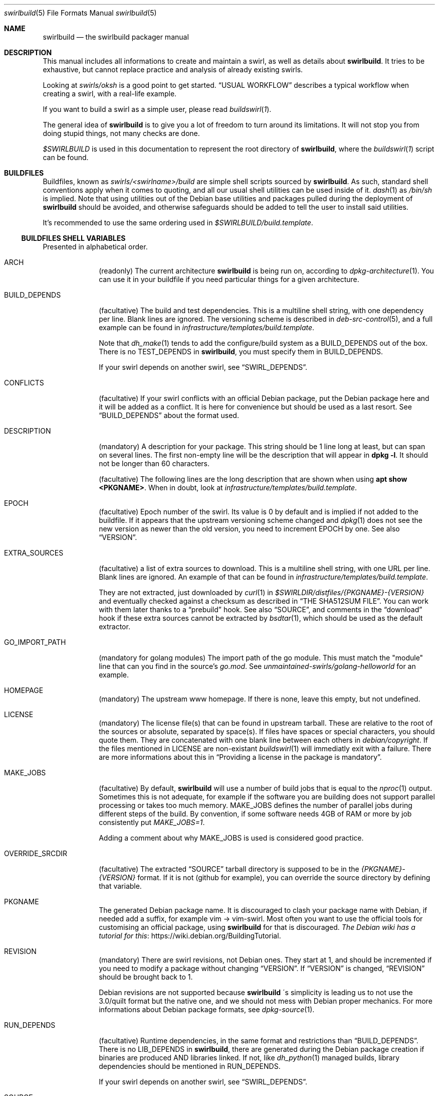 .de Builder
.	Xr buildswirl\fR 1 \\$*
..
.Dd $Mdocdate$
.Dt swirlbuild 5
.Os Debian sid
.Sh NAME
.Nm swirlbuild
.Nd the swirlbuild packager manual
.Sh DESCRIPTION
.Pp
This manual includes all informations to create and maintain a swirl, as well
as details about
.Nm .
It tries to be exhaustive, but cannot replace practice and analysis of already
existing swirls.
.Pp
Looking at
.Pa swirls/oksh
is a good point to get started.
.Sx USUAL WORKFLOW
describes a typical workflow when creating a swirl, with a real-life example.
.Pp
If you want to build a swirl as a simple user, please read
.Builder .
.
.Pp
The general idea of
.Nm
is to give you a lot of freedom to turn around its limitations. It will not stop
you from doing stupid things, not many checks are done.
.
.Pp
.Va $SWIRLBUILD
is used in this documentation to represent the root directory of
.Nm ,
where the
.Builder
script can be found.
.
.
.Sh BUILDFILES
.Pp
Buildfiles, known as
.Pa swirls/<swirlname>/build
are simple shell scripts sourced by
.Nm .
As such, standard shell conventions apply when it comes to quoting, and
all our usual shell utilities can be used inside of it.
.Xr dash 1
as
.Pa /bin/sh
is implied. Note that using utilities out of the Debian base utilities and
packages pulled during the deployment of
.Nm
should be avoided,
and otherwise safeguards should be added to tell the user to install said utilities.
.
.Pp
It's recommended to use the same ordering used in
.Pa $SWIRLBUILD/build.template .
.
.
.Ss BUILDFILES SHELL VARIABLES
.
.
.Pp
Presented in alphabetical order.
.
.Bl -tag -width packages
.
.
.It Ev ARCH
.Pp
(readonly) The current architecture
.Nm
is being run on, according to
.Xr dpkg-architecture 1 .
You can use it in your buildfile if you need particular things
for a given architecture.
.
.
.It Ev BUILD_DEPENDS
.Pp
(facultative) The build and test dependencies. This is a multiline shell
string, with one dependency per line. Blank lines are ignored. The versioning
scheme is
described in
.Xr deb-src-control 5 ,
and a full example can be found in
.Pa infrastructure/templates/build.template .
.Pp
Note that
.Xr dh_make 1
tends to add the configure/build system as a BUILD_DEPENDS out of the box. There is no
.Ev TEST_DEPENDS
in
.Nm ,
you must specify them in BUILD_DEPENDS.
.Pp
If your swirl depends on another swirl, see
.Sx SWIRL_DEPENDS .
.
.
.It Ev CONFLICTS
.Pp
(facultative) If your swirl conflicts with an official Debian package, put the
Debian package here and it will be added as a conflict. It is here for
convenience but should be used as a last resort. See
.Sx BUILD_DEPENDS
about the format used.
.
.
.It Ev DESCRIPTION
.Pp
(mandatory) A description for your package. This string should be 1 line long
at least, but can span on several lines. The first non-empty line will be the
description that will appear in
.Ic dpkg
.Fl l .
It should not be longer than 60 characters.
.Pp
(facultative) The following lines are the long description that are shown when
using
.Ic apt
.Cm show <PKGNAME> .
When in doubt, look at
.Pa infrastructure/templates/build.template .
.
.
.It Ev EPOCH
.Pp
(facultative) Epoch number of the swirl. Its value is 0 by default and is
implied if not added to the buildfile. If it appears that the upstream
versioning scheme
changed and
.Xr dpkg 1
does not see the new version as newer than the old version, you need to increment
EPOCH by one. See also
.Sx VERSION .
.
.
.It Ev EXTRA_SOURCES
.Pp
(facultative) a list of extra sources to download. This is a multiline shell
string, with one URL per line. Blank lines are ignored. An example of
that can be found in
.Pa infrastructure/templates/build.template .
.Pp
They are not extracted, just downloaded by
.Xr curl 1
in
.Pa $SWIRLDIR/distfiles/{PKGNAME}-{VERSION}
and eventually checked against a checksum as described in
.Sx THE SHA512SUM FILE .
You can work with them later thanks to a
.Sx prebuild
hook. See also
.Sx SOURCE ,
and comments in the
.Sx download
hook if these extra sources cannot be extracted by
.Xr bsdtar 1 ,
which should be used as the default extractor.
.
.
.It Ev GO_IMPORT_PATH
.Pp
(mandatory for golang modules) The import path of the go module. This must match
the "module" line that can you find in the source's
.Pa go.mod .
See
.Pa unmaintained-swirls/golang-helloworld
for an example.
.
.
.It Ev HOMEPAGE
.Pp
(mandatory) The upstream www homepage. If there is none, leave this empty,
but not undefined.
.
.
.It Ev LICENSE
.Pp
(mandatory) The license file(s) that can be found in upstream tarball. These
are relative to the root of the sources or absolute, separated by space(s). If
files have spaces or special characters, you should quote them. They are
concatenated with one blank line between each others in
.Pa debian/copyright .
If the files mentioned in LICENSE are non-existant
.Xr buildswirl 1
will immediatly exit with a failure. There are more informations about this in
.Sx Providing a license in the package is mandatory .

.
.
.It Ev MAKE_JOBS
.Pp
(facultative) By default,
.Nm
will use a number of build jobs that is equal to the
.Xr nproc 1
output. Sometimes this is not adequate, for example if the software you are
building does not support parallel processing or takes too much memory.
MAKE_JOBS defines the number of parallel jobs during different steps of the
build. By convention, if some software needs 4GB of RAM or more by job
consistently put
.Va MAKE_JOBS=1 .
.Pp
Adding a comment about why MAKE_JOBS is used is considered good practice.
.
.
.It Ev OVERRIDE_SRCDIR
.Pp
(facultative) The extracted
.Sx SOURCE
tarball directory is supposed to be in the
.Va {PKGNAME}-{VERSION}
format. If it is not (github for example), you can override
the source directory by defining that variable.
.
.
.It Ev PKGNAME
.Pp
The generated Debian package name. It is discouraged to clash your package name
with Debian, if needed add a suffix, for example vim -> vim-swirl. Most often
you want to use the official tools for customising an official package, using
.Nm
for that is discouraged.
.Lk https://wiki.debian.org/BuildingTutorial The Debian wiki has a tutorial for this .
.
.
.It Ev REVISION
.Pp
(mandatory) There are swirl revisions, not Debian ones. They start at 1, and
should be incremented if you need to modify a package without changing
.Sx VERSION .
If
.Sx VERSION
is changed,
.Sx REVISION
should be brought back to 1.
.Pp
Debian revisions are not supported because
.Nm swirlbuild
\'s simplicity is leading us to not use the 3.0/quilt format but the native one,
and we should not mess with Debian proper mechanics. For more informations
about Debian package formats, see
.Xr dpkg-source 1 .
.
.It Ev RUN_DEPENDS
.Pp
(facultative) Runtime dependencies, in the same format and restrictions than
.Sx BUILD_DEPENDS .
There is no
.Ev LIB_DEPENDS
in
.Nm ,
there are generated during the Debian package creation if binaries are produced
AND libraries linked. If not, like
.Xr dh_python 1
managed builds, library dependencies should be mentioned in RUN_DEPENDS.
.Pp
If your swirl depends on another swirl, see
.Sx SWIRL_DEPENDS .
.
.
.It Ev SOURCE
.Pp
(facultative) The source tarball download location.
It supports all protocols supported by
.Xr curl 1 ,
and it will be extracted by
.Xr bsdtar 1
that supports
.Lk https://www.freebsd.org/cgi/man.cgi?query=libarchive-formats&sektion=5&n=1 \
the following archive formats
(or use "apt show" on your version of libarchiveNN).
.Pp
Only one source is allowed by
.Xr dh_make 1 .
If you need more files to download, see
.Sx EXTRA_SOURCES .
.Sx OVERRIDE_SRCDIR
explains the expected directory format of the extracted archive and how to cope
when it is not compliant.
.Pp
SOURCE can be checked against a SHA512 checksum, see
.Sx THE SHA512SUM FILE .
.
.
.It Ev SWIRL_DEPENDS
.Pp
(virtual) Does not exist really. Unused for now. If your swirl depends on other
swirls, just call
.Pa \&./buildswirl ,
with dependencies by order of precedence. Note that you still need to mention said
depends packages name in
.Sx BUILD_DEPENDS
and
.Sx RUN_DEPENDS .
For an example of this, see
.Pa infrastructure/templates/build.template .
.
.
.It Ev VERSION
.Pp
(mandatory) The upstream version of the package. The local package version will
be:
.Va [{EPOCH}:]{VERSION}+swirl{REVISION} .
.
.Pp
Debian versioning scheme is explained at
.Xr deb-version 7 .
You can compare versions with the
.Xr dpkg 1
.Fa --compare-versions
flag. If it appears that the upstream versioning scheme changed and
.Xr dpkg 1
does not see the new version as newer than the old version, see
.Sx EPOCH .
.
.El
.
.
.Ss BUILDFILES HOOKS
.
.
.Pp
Hooks are a fairly advanced topic, and should be used only as a last resort,
unless you just want to package some local files.
.Pp
They are simple shell functions that can be used for various intents. You could
override internal (starting with an underscore) functions, but this is a recipe
for disaster. Internal variables not detailed here should not be used as well.
.Pp
The following shell variables from
.Builder
can be used in your hooks:
.
.Bl -tag -width packages
.
.It Va $tmpdir
.Pp
The temporary directory where the upstream source and the generated
.Xr dh_make 1
files are present.
.
.It Va $srcdir
.Pp
The directory where the upstream source is. The
.Pa debian/
directory is a subdirectory of it, see also
.Sx THE DEBIAN SUBDIRECTORY
\&.
.
.It Va $swirldir
.Pp
The directory where the current buildfile being used is located.
.
.It Va $distdir
.Pp
The directory where the files downloaded by
.Sx SOURCE
and
.Sx EXTRA_SOURCES
can be found. Useful in a
.Sx prebuild
hook.
.El
.
.Pp
Here are the available hooks:
.
.Bl -tag -width packages
.
.It Fn download
.Pp
Avoid using it for publicly distributed swirls, because we cannot get any checksum.
.Pp
Substitute the usual source download and extraction by your own. This can be
useful to create a package from local files, or use alternative download
methods.
At this stage,
.Va $swirldir,
.Va $distdir
and
.Va $tmpdir
are defined, but not
.Va $srcdir .
.Pp
Everything is up to you, but the good practice is to create the
.Pa ${tmpdir}/${PKGNAME}-${VERSION}
directory and put files into it. Downloads should be made with
.Xr curl 1 .
If you need a "fetcher" other than
.Xr curl 1 ,
you will need to put a safeguard asking the user to install "fetcher" on their
build machine. Same for the extractor used.
A simple example of this hook can be found in
.Pa $SWIRLBUILD/unmaintained-swirls/justsomefiles/build .
.
.It Fn prebuild
.Pp
Run some custom actions before the source package build. This is useful to
inject files from your buildfile's
.Pa files/
directory, notably a Makefile.
.Pp
This is also where you can work on your
.Sx EXTRA_SOURCES
files that are placed in
.Va ${distdir} .
.Pp
Example of this hook can be found in
.Pa unmaintained-swirls/findfiles .
.
.It Fn postbuild
.Pp
Run a custom action after the package build and repository update. Unused, but
it is meant to be used to display some message to users after the build if
needed.
.El
.
.
.Ss BUILDFILES DEBUG VARIABLES
.
.
There are meant to be used not only when you create a swirl. Final users can
also make use of them as environment variables. It is recommended to keep them
around in the build file until you have finished your work.
.Pp
Here is the list of available debug variables:
.
.Bl -tag -width packages
.
.It Ev DEBUG_SOURCE
.Pp
If you define DEBUG_SOURCE, the build will stop before building the binary
package and open a shell, where you can debug issues in your patches,
.Pa debian/
files and so on. As soon as the shell is exited, the temporary directory is
removed. That is necessary if you need to add a patch to your swirl.
.Pp
At this stage the source tarball than
.Xr pbuilder 8
will use is already generated as you can see if you enter the debug source
shell.
.
The
.Ev SWIRLDIR
environment variable is set and points to the current swirl directory.
.
.It Ev DEBUG_RMPKG
.Pp
Build a package even though it is already built. You should not use it if said
package version and revision has been installed somewhere. It is here in case
it appears that your built package has some issues like misplaced files.
.El
.
.
.Sh THE DEBIAN SUBDIRECTORY
.
.
Actually it is lowercase. Whatever is present in this directory will override what
.Xr dh_make 1
did.
.
.Pp
.Lk https://www.debian.org/doc/manuals/maint-guide/index.en.html The Debian Maintainer Guide
contains a lot of informations about what can be used to make your building process easier,
simply by defining some files, like adding users, services, documentations etc.
.Pp
The whole
.Nm
tree has many examples for these files.
.
.Pp
Try your best to use the "facilities" provided by this directory. Using them is
more future proof than injecting a Makefile through
.Sx prebuild .
.
.
.Ss Providing a license in the package is mandatory
.Pp
It is mandatory to include the software license, and/or the end user license
agreement (EULA), and potentially other files required by upstream into the
produced package if you intend to make your swirl public, and as such being
used by third parties.
.Pp
As mentioned in the documentation for
.Sx LICENSE
this variable must point to valid license file(s).
.Nm
does not include license markers to avoid misinterpretation of upstream
licensing terms. Here are some special cases when upstream does not provide some
valid license file(s). That list may grow over time.
.Bl -bullet
.It
The swirl is not distributed to the public: use simply
.Pa /dev/null
in
.Ev LICENSE .
.It
In any other case, ask upstream to add a LICENSE file.
.Lk https://choosealicense.com/no-permission/ This rationale
may convince them. Until a LICENSE file is provided, the
swirl should stay private.
.El
.
.Pp
This matters for users, in case they inavertendly distribute generated Debian
packages to the general public, given that the full license text and the
.Sx SOURCE
URL are provided in
.Pa /usr/share/doc/<PKGNAME>/copyright ,
it respects said license conditions in many, but not all, cases.
.Pp
This matters for swirls creators, in case upstream's licensing file layout is
not clear and the license is misrepresented in your swirl, then contested by
upstream. Upstream got to do their homework and provide either a single license
file or location including all the possible licences used in their software
source code. Veracrypt and PPSSPP are good examples of that.
.Pp
See also LEGAL in
.Xr swirlbuild 7 .
.
.Sh THE FILES SUBDIRECTORY
.
.
.Pp
This is where you can drop various files needed to the build. Note that these
files are not automatically added to the build. Using the
.Sx prebuild
hook is recommended to do so. A good example is
.Pa unmaintained-swirls/findfiles.
.
.Sh THE PATCHES SUBDIRECTORY
.
.
.Pp
This is lowercase as well.
.Pp
.Nm
has a very basic patching system. Every file ending with the
.Pa patch
extension in the
.Pa patches
directory of the swirl is considered a patch to be applied. Patches management
is fully manual.
.Pp
Patches from VCS like
.Xr git 1
cannot be pushed as is. Creating patches for swirls is shown in
.Sx USUAL WORKFLOW .
.
.
.Sh THE SHA512SUM FILE
.
.
.Pp
Lowercase as well, this file should be present if you distribute your swirl. This
contains the SHA512 checksum of the downloadable
.Sx SOURCE
and
.Sx EXTRA_SOURCES .
.Pp
If
.Sx SOURCE
is not defined, that file is totally ignored.
.Pp
While you can generate it manually with
.Xr sha512sum 1 ,
.Builder
includes an option to generate it, and its usage is detailed there.
.
.
.Sh FILES
.
.
.Pp
Here is the list of everything included in $SWIRLBUILD.
.Bl -tag -width packages
.
.It Pa buildswirl
.Pp
Present in that list for exhaustivity
.
.It Pa infrastructure/
.Pp
Contains mostly documentations and helper scripts.
.
.It Pa infrastructure/bin/deploy
.Pp
This script is a small helper that installs necessary packages for
.Nm
operation.
.
.It Pa infrastructure/bin/masstest
.Pp
Build all the swirls in
.Pa swirls/ .
Used for development tests, do not try this at home.
.
.It Pa infrastructure/bin/repoupdate
.Pp
Update your repository if some packages have been removed from there. Usage is
detailed in
.Builder .
.Pp
It is also used internally by
.Pa buildswirl
to update the repository indices after a successful build.
.It Pa infrastructure/docs/man
.Pp
All the manpages for
.Nm .
.It Pa infrastructure/docs/html
.Pp
All the manpages for
.Nm
in HTML format. They're up to date with the manpages, since i use them a lot,
thanks to
.Pa infrastructure/docs/Makefile .
.
.It Pa infrastructure/pbuilder/hooks
.Pp
Some
.Xr pbuilder 8
hooks, whose names clearly indicates the intent. See its manpage for the format
used.
.
.It Pa infrastructure/templates/
.Pp
Templates that you may need when creating a swirl.
.
.It Pa logs/
.Pp
.Nm
generates logs for every build thanks to
.Xr pbuilder 8 .
.
.It Pa myswirls/
.Pp
Files included in this directory are not tracked by
.Xr git 1 .
If you want to put personal swirls inside your copy of the
.Nm
repository, you can put them there.
.
.It Pa swirls/
.Pp
All the officially maintained swirls. They are demo for the project.
.
.It Pa unmaintained-swirls/
.Pp
These swirls are probably out-of-date, finally officially packaged, or kept
as examples to show x or y feature. And also probably broken.
.
.It Pa unmaintained-swirls/README.md
.Pp
The status of every unmaintained swirls, and what they are featuring
that can be interesting for your own swirls.
.
.El
.
.
.Sh ENVIRONMENT
.Pp
See also
.Sx BUILDFILES DEBUG VARIABLES .
.Bl -tag -width packages
.It Ev DEBEMAIL
.Pp
Used by
.Xr dh_make 1 and
.Xr pbuilder 8 .
This defines the maintainer email address present in the package.
.
.It Ev DEBFULLNAME
.Pp
Used by
.Xr dh_make 1 and
.Xr pbuilder 8 .
This defines the maintainer firstname, lastname present in the package. By
default, it tries to fetch that from your account infos.
.
.It Sx MAKE_JOBS
This variable can be used if it is not specified in the buildfile, and will
define the numbers of parallel jobs during various steps of the build.
.El
.
.
.Sh SEE ALSO
.
.
.Pp
.Xr buildswirl 1
details basic informations on how to build a swirl and several maintenance tips.
.Xr swirlbuild 7
is an intro to
.Nm
and details its deployment, scope, motivations and caveats.
.Pp
.Lk https://www.debian.org/doc/manuals/maint-guide/index.en.html The Debian Maintainer Guide
is a good basic reference, as well as the
.Xr debhelper 7
manpage.
.
.
.Sh PBUILDER
.Pp
.Xr pbuilder 8
maintains its own
.Xr apt 8
cache.
.Nm
does not clean the
.Pa /var/cache/pbuilder/result
directory as well.
You can clean up by using:
.Bd -literal
sudo pbuilder clean
sudo rm /var/cache/pbuilder/result/*
.Ed
.
.Pp
By default
.Xr pbuilder 8
cannot access to any network when starting to build a package.
.Sy "" This is not the case in the
.Nm
.Sy "" system.
This avoids packaging dozen of crates or go modules simply by using cargo and
"go build" in a Makefile.
.Pp
The
.Pa ca-certificates
package should added as a
.Sx BUILD_DEPENDS
if you encounter TLS certificate errors during the build.
.
.
.Ss The pbuilder(8) debug/fail shell
.Pp
If the build fails a shell will be opened in the
.Xr pbuilder 8
chroot, and will get you to the source directory of the package.
.Xr vi 1
will be installed. That can help you see the reason for a failure.
Quitting that shell will destroy the chroot. It is a hook than can be found at
.Pa infrastructure/pbuilder/hooks/C99build_open_debug_shell .
.
.Pp
You can trigger the
.Xr pbuilder 8
failure shell for any
.Xr dh_* 1
command, with a specially crafted
.Pa debian/rules
file, allowing you to debug the build. An example can be found at
.Pa $SWIRLBUILD/infrastructure/templates/rules.template .
.
.
.Sh USUAL WORKFLOW
.
.
.Pp
I will go with a non trivial yet easy real world example that can you find at
.Pa $SWIRLBUILD/unmaintained-swirls/badwolf.
This is lengthy because i wanted to showcase a lot of things
.Nm
can propose.
.
.Bd -literal

cd your_swirlbuild_root_directory
mkdir swirls/badwolf && cd swirls/badwolf
cp ../../infrastructure/templates/build.template build

# modify the buildfile to something that looks sensible
# and uncomment DEBUG_SOURCE=1 in the build file. While
# here add the sha512sum file.

\&../../buildswirl $PWD checksum
\&../../buildswirl $PWD
exit

# This looked okayish out of the box. Comment DEBUG_SOURCE=1 and try the build.

\&../../buildswirl $PWD

# dh_auto_clean
#	make -j12 distclean
# Failed with Error: You need to execute ./configure before running make
# I'll need to override dh_auto_clean

mkdir debian
cp ../../infrastructure/templates/rules.template debian/rules

# I edit debian/rules and try again

\&../../buildswirl $PWD

# Missing dependencies, so editing the buildfile again

\&../../buildswirl $PWD

# dh_usrlocal: error: debian/badwolf/usr/local/bin/badwolf is not a directory
# I will need to change PREFIX in debian/rules, also the configure script
# asked for more changes, to specify some extra environment options

\&../../buildswirl $PWD

# It builds! But I have found out by inspecting the built package with
# xarchiver that BadWolf installs its documentation where it should not. I
# should override that destination directory with an environment variable in
# debian/rules, but for the sake of the demonstration, I will make a patch.
# Also I set up DEBUG_RMPKG=1 in the buildfile.

env DEBUG_SOURCE=1 ../../buildswirl $PWD
cd badwolf-1.2.2
cp configure{,.orig}

# I change the DOCDIR variable to what we need in configure,
# then check the result:

diff -u configure{.orig,}

# Looks good, time to add it as a patch and exit:

mkdir $SWIRLDIR/patches
diff -u configure{.orig,} > $SWIRLDIR/patches/fix_documentation_path.patch
exit

# This should be our final build!

\&../../buildswirl $PWD

# After inspection it is fine. I remove all the unnecessary comment stuff in
# build. Time to test the runtime and have fun!

sudo apt update
sudo apt install badwolf
.Ed
